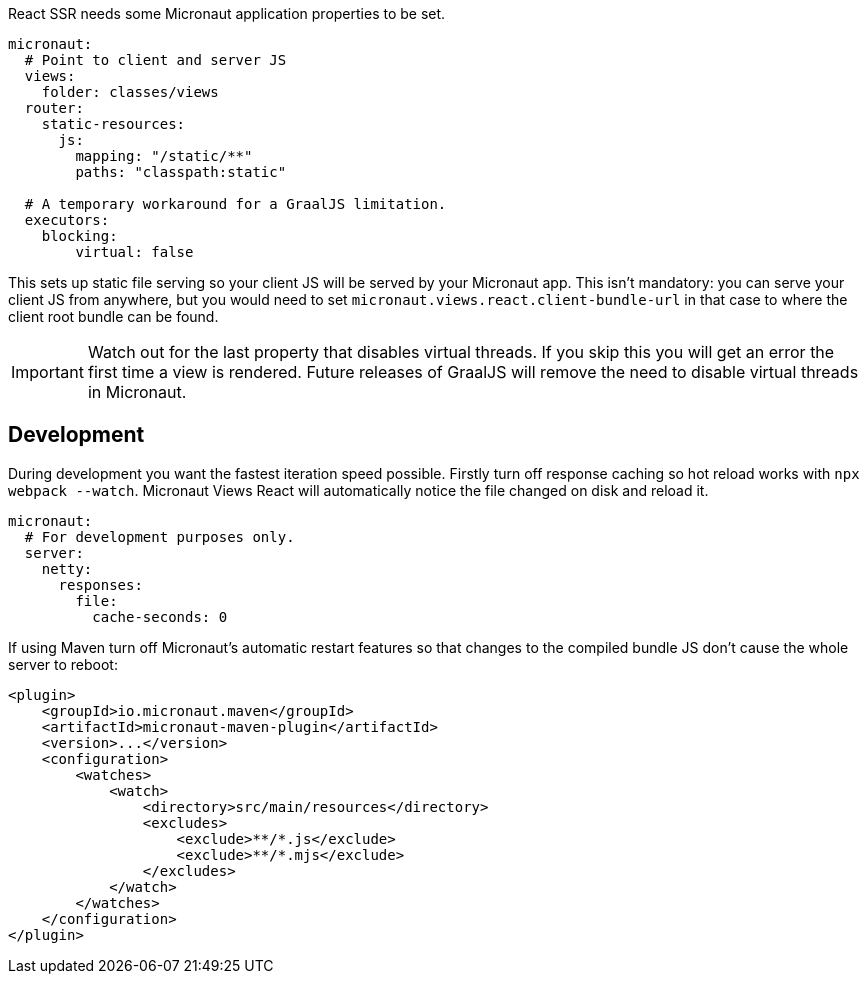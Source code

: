 React SSR needs some Micronaut application properties to be set.

[configuration]
----
micronaut:
  # Point to client and server JS
  views:
    folder: classes/views
  router:
    static-resources:
      js:
        mapping: "/static/**"
        paths: "classpath:static"

  # A temporary workaround for a GraalJS limitation.
  executors:
    blocking:
        virtual: false
----

This sets up static file serving so your client JS will be served by your Micronaut app. This isn't mandatory: you can serve your client JS from anywhere, but you would need to set `micronaut.views.react.client-bundle-url` in that case to where the client root bundle can be found.

IMPORTANT: Watch out for the last property that disables virtual threads. If you skip this you will get an error the first time a view is rendered. Future releases of GraalJS will remove the need to disable virtual threads in Micronaut.

[[react-dev-mode]]
== Development

During development you want the fastest iteration speed possible. Firstly turn off response caching so hot reload works with `npx webpack --watch`. Micronaut Views React will automatically notice the file changed on disk and reload it.

[configuration]
----
micronaut:
  # For development purposes only.
  server:
    netty:
      responses:
        file:
          cache-seconds: 0
----

If using Maven turn off Micronaut's automatic restart features so that changes to the compiled bundle JS don't cause the whole server to reboot:

[xml]
----
<plugin>
    <groupId>io.micronaut.maven</groupId>
    <artifactId>micronaut-maven-plugin</artifactId>
    <version>...</version>
    <configuration>
        <watches>
            <watch>
                <directory>src/main/resources</directory>
                <excludes>
                    <exclude>**/*.js</exclude>
                    <exclude>**/*.mjs</exclude>
                </excludes>
            </watch>
        </watches>
    </configuration>
</plugin>
----

